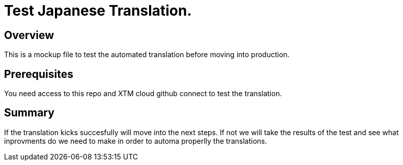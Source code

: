 = Test Japanese Translation.
:experimental:
:page-author: Obed Vega
:page-email: obed.vega@teradata.com
:page-revdate: Oct 3rd, 2023
:description: Test Japanese Translation. 
:keywords: data warehouses, compute storage separation, Teradata, vantage, cloud data platform, object storage, business intelligence, enterprise analytics, explain plan

== Overview
This is a mockup file to test the automated translation before moving into production.

== Prerequisites

You need access to this repo and XTM cloud github connect to test the translation.

== Summary

If the translation kicks succesfully will move into the next steps.
If not we will take the results of the test and see what inprovments do we need to make in order to automa properlly the translations.